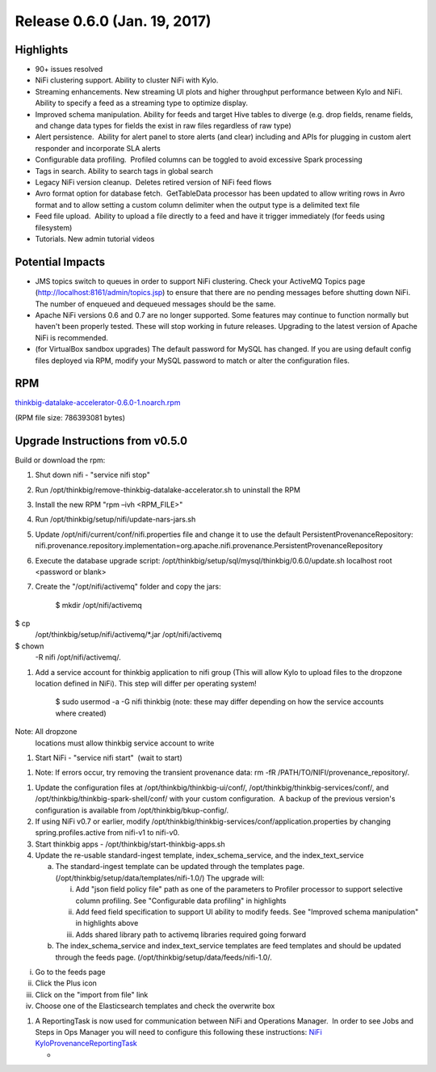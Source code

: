 Release 0.6.0 (Jan. 19, 2017)
=============================

Highlights
----------

-  90+ issues resolved

-  NiFi clustering support. Ability to cluster NiFi with Kylo.

-  Streaming enhancements. New streaming UI plots and higher throughput
   performance between Kylo and NiFi. Ability to specify a feed as a
   streaming type to optimize display.

-  Improved schema manipulation. Ability for feeds and target Hive
   tables to diverge (e.g. drop fields, rename fields, and change data
   types for fields the exist in raw files regardless of raw type)

-  Alert persistence.  Ability for alert panel to store alerts (and
   clear) including and APIs for plugging in custom alert responder and
   incorporate SLA alerts

-  Configurable data profiling.  Profiled columns can be toggled to
   avoid excessive Spark processing

-  Tags in search. Ability to search tags in global search

-  Legacy NiFi version cleanup.  Deletes retired version of NiFi feed
   flows

-  Avro format option for database fetch.  GetTableData processor has
   been updated to allow writing rows in Avro format and to allow
   setting a custom column delimiter when the output type is a delimited
   text file

-  Feed file upload.  Ability to upload a file directly to a feed and
   have it trigger immediately (for feeds using filesystem)

-  Tutorials. New admin tutorial videos

Potential Impacts
-----------------

-  JMS topics switch to queues in order to support NiFi clustering.
   Check your ActiveMQ Topics page
   (http://localhost:8161/admin/topics.jsp) to ensure that there are no
   pending messages before shutting down NiFi. The number of enqueued
   and dequeued messages should be the same.

-  Apache NiFi versions 0.6 and 0.7 are no longer supported. Some
   features may continue to function normally but haven't been properly
   tested. These will stop working in future releases. Upgrading to the
   latest version of Apache NiFi is recommended.

-  (for VirtualBox sandbox upgrades) The default password for MySQL has
   changed. If you are using default config files deployed via RPM, 
   modify your MySQL password to match or alter the configuration files.

RPM
---

`thinkbig-datalake-accelerator-0.6.0-1.noarch.rpm <http://52.203.91.75:8080/artifactory/simple/libs-release-local/com/thinkbiganalytics/datalake/thinkbig-datalake-accelerator/0.6.0/thinkbig-datalake-accelerator-0.6.0-1.noarch.rpm>`__

(RPM file size: 786393081 bytes)

Upgrade Instructions from v0.5.0
--------------------------------

Build or download the rpm:

1. Shut down nifi - "service nifi stop"

2. Run /opt/thinkbig/remove-thinkbig-datalake-accelerator.sh to
   uninstall the RPM

3. Install the new RPM "rpm –ivh <RPM\_FILE>"

4. Run /opt/thinkbig/setup/nifi/update-nars-jars.sh

5. Update /opt/nifi/current/conf/nifi.properties file and change it to
   use the default PersistentProvenanceRepository:
   nifi.provenance.repository.implementation=org.apache.nifi.provenance.PersistentProvenanceRepository

6. Execute the database upgrade script: 
   /opt/thinkbig/setup/sql/mysql/thinkbig/0.6.0/update.sh localhost root
   <password or blank>

7. Create the "/opt/nifi/activemq" folder and copy the jars:

    $ mkdir /opt/nifi/activemq $ cp
    /opt/thinkbig/setup/nifi/activemq/\*.jar /opt/nifi/activemq $ chown
    -R nifi /opt/nifi/activemq/.

1. Add a service account for thinkbig application to nifi group (This
   will allow Kylo to upload files to the dropzone location defined in
   NiFi). This step will differ per operating system!

    $ sudo usermod -a -G nifi thinkbig (note: these may differ depending
    on how the service accounts where created) Note: All dropzone
    locations must allow thinkbig service account to write

1. Start NiFi - "service nifi start"  (wait to start)

1. Note: If errors occur, try removing the transient provenance data:   
   rm -fR /PATH/TO/NIFI/provenance\_repository/.

1. Update the configuration files at /opt/thinkbig/thinkbig-ui/conf/,
   /opt/thinkbig/thinkbig-services/conf/, and
   /opt/thinkbig/thinkbig-spark-shell/conf/ with your custom
   configuration.  A backup of the previous version's configuration is
   available from /opt/thinkbig/bkup-config/.

2. If using NiFi v0.7 or earlier, modify
   /opt/thinkbig/thinkbig-services/conf/application.properties by
   changing spring.profiles.active from nifi-v1 to nifi-v0.

3. Start thinkbig apps - /opt/thinkbig/start-thinkbig-apps.sh

4. Update the re-usable standard-ingest template,
   index\_schema\_service, and the index\_text\_service 

   a. The standard-ingest template can be updated through the templates
      page. (/opt/thinkbig/setup/data/templates/nifi-1.0/) The upgrade
      will:

      i.   Add "json field policy file" path as one of the parameters to
           Profiler processor to support selective column profiling. See
           "Configurable data profiling" in highlights

      ii.  Add feed field specification to support UI ability to modify
           feeds. See "Improved schema manipulation" in highlights above

      iii. Adds shared library path to activemq libraries required going
           forward

   b. The index\_schema\_service and index\_text\_service templates are
      feed templates and should be updated through the feeds page.
      (/opt/thinkbig/setup/data/feeds/nifi-1.0/.

i.   Go to the feeds page

ii.  Click the Plus icon

iii. Click on the "import from file" link

iv.  Choose one of the Elasticsearch templates and check the overwrite
     box

1. A ReportingTask is now used for communication between NiFi and
   Operations Manager.  In order to see Jobs and Steps in Ops Manager
   you will need to configure this following these instructions: `NiFi
   KyloProvenanceReportingTask <https://wiki.thinkbiganalytics.com/display/RD/NiFi+KyloProvenanceReportingTask>`__

   -  
